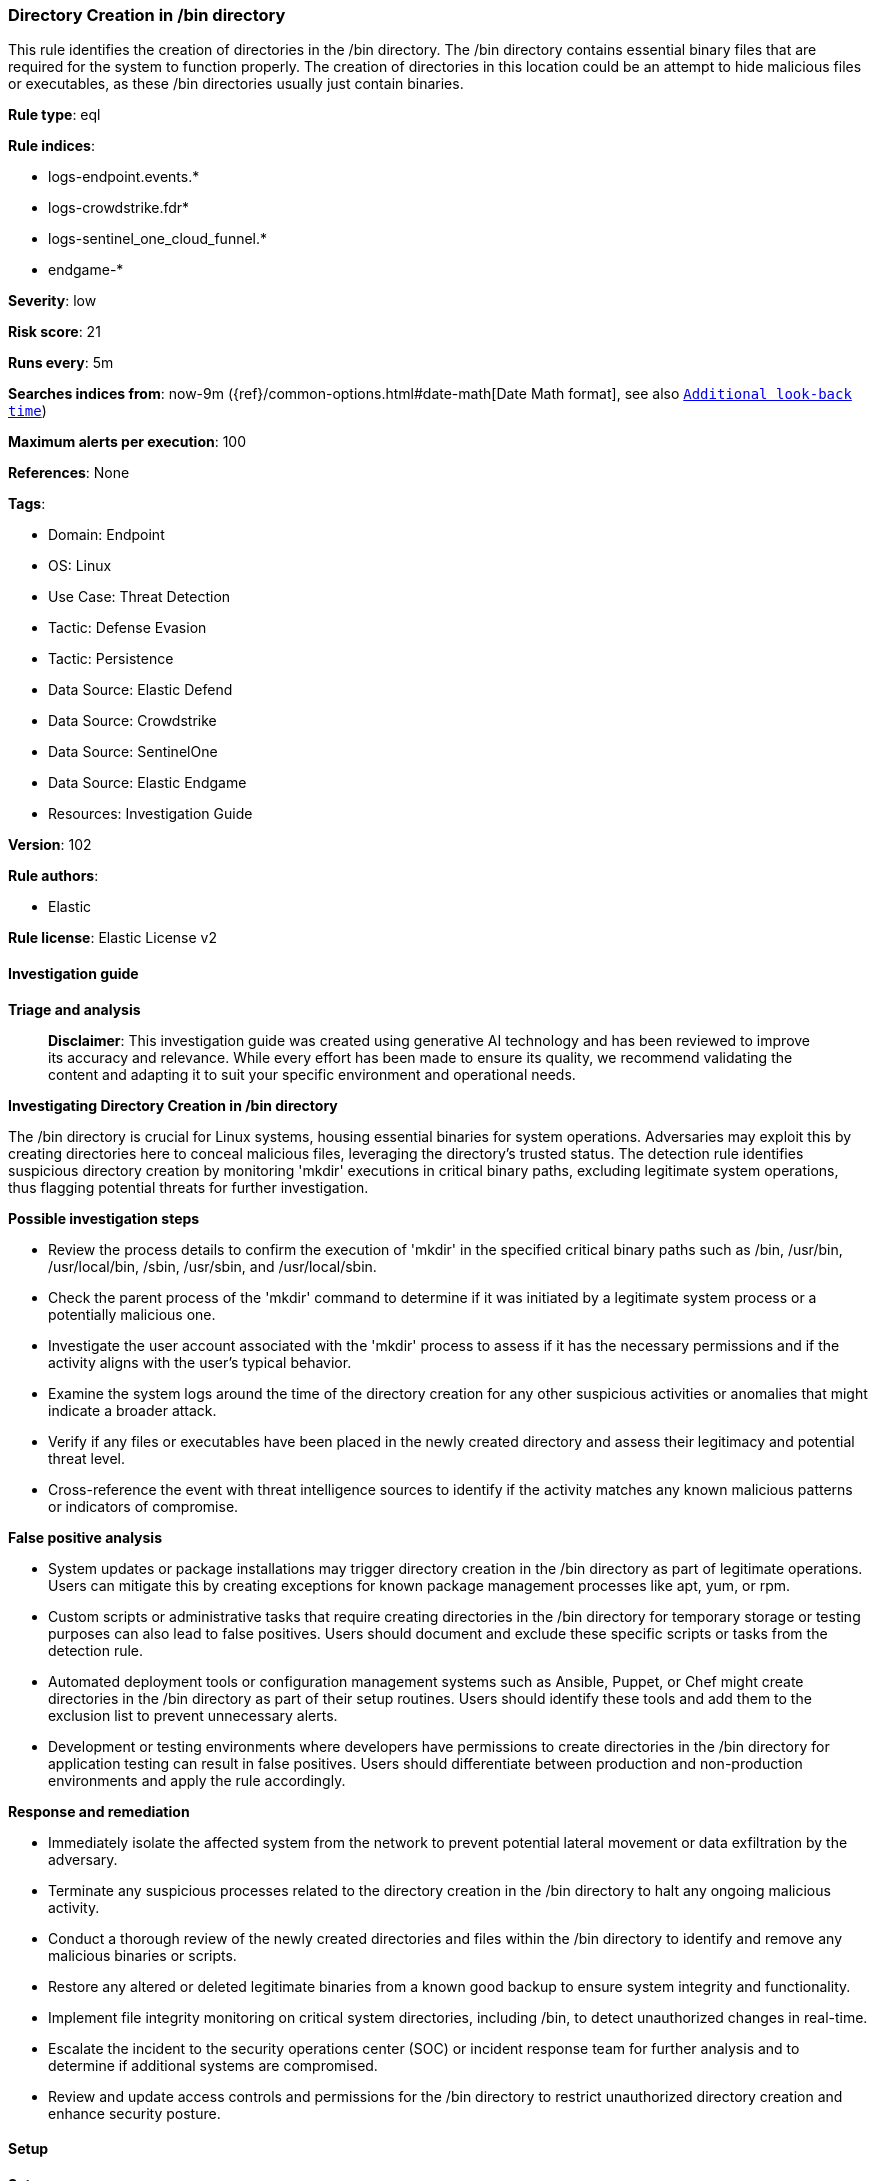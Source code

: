 [[prebuilt-rule-8-14-21-directory-creation-in-bin-directory]]
=== Directory Creation in /bin directory

This rule identifies the creation of directories in the /bin directory. The /bin directory contains essential binary files that are required for the system to function properly. The creation of directories in this location could be an attempt to hide malicious files or executables, as these /bin directories usually just contain binaries.

*Rule type*: eql

*Rule indices*: 

* logs-endpoint.events.*
* logs-crowdstrike.fdr*
* logs-sentinel_one_cloud_funnel.*
* endgame-*

*Severity*: low

*Risk score*: 21

*Runs every*: 5m

*Searches indices from*: now-9m ({ref}/common-options.html#date-math[Date Math format], see also <<rule-schedule, `Additional look-back time`>>)

*Maximum alerts per execution*: 100

*References*: None

*Tags*: 

* Domain: Endpoint
* OS: Linux
* Use Case: Threat Detection
* Tactic: Defense Evasion
* Tactic: Persistence
* Data Source: Elastic Defend
* Data Source: Crowdstrike
* Data Source: SentinelOne
* Data Source: Elastic Endgame
* Resources: Investigation Guide

*Version*: 102

*Rule authors*: 

* Elastic

*Rule license*: Elastic License v2


==== Investigation guide



*Triage and analysis*


> **Disclaimer**:
> This investigation guide was created using generative AI technology and has been reviewed to improve its accuracy and relevance. While every effort has been made to ensure its quality, we recommend validating the content and adapting it to suit your specific environment and operational needs.


*Investigating Directory Creation in /bin directory*


The /bin directory is crucial for Linux systems, housing essential binaries for system operations. Adversaries may exploit this by creating directories here to conceal malicious files, leveraging the directory's trusted status. The detection rule identifies suspicious directory creation by monitoring 'mkdir' executions in critical binary paths, excluding legitimate system operations, thus flagging potential threats for further investigation.


*Possible investigation steps*


- Review the process details to confirm the execution of 'mkdir' in the specified critical binary paths such as /bin, /usr/bin, /usr/local/bin, /sbin, /usr/sbin, and /usr/local/sbin.
- Check the parent process of the 'mkdir' command to determine if it was initiated by a legitimate system process or a potentially malicious one.
- Investigate the user account associated with the 'mkdir' process to assess if it has the necessary permissions and if the activity aligns with the user's typical behavior.
- Examine the system logs around the time of the directory creation for any other suspicious activities or anomalies that might indicate a broader attack.
- Verify if any files or executables have been placed in the newly created directory and assess their legitimacy and potential threat level.
- Cross-reference the event with threat intelligence sources to identify if the activity matches any known malicious patterns or indicators of compromise.


*False positive analysis*


- System updates or package installations may trigger directory creation in the /bin directory as part of legitimate operations. Users can mitigate this by creating exceptions for known package management processes like apt, yum, or rpm.
- Custom scripts or administrative tasks that require creating directories in the /bin directory for temporary storage or testing purposes can also lead to false positives. Users should document and exclude these specific scripts or tasks from the detection rule.
- Automated deployment tools or configuration management systems such as Ansible, Puppet, or Chef might create directories in the /bin directory as part of their setup routines. Users should identify these tools and add them to the exclusion list to prevent unnecessary alerts.
- Development or testing environments where developers have permissions to create directories in the /bin directory for application testing can result in false positives. Users should differentiate between production and non-production environments and apply the rule accordingly.


*Response and remediation*


- Immediately isolate the affected system from the network to prevent potential lateral movement or data exfiltration by the adversary.
- Terminate any suspicious processes related to the directory creation in the /bin directory to halt any ongoing malicious activity.
- Conduct a thorough review of the newly created directories and files within the /bin directory to identify and remove any malicious binaries or scripts.
- Restore any altered or deleted legitimate binaries from a known good backup to ensure system integrity and functionality.
- Implement file integrity monitoring on critical system directories, including /bin, to detect unauthorized changes in real-time.
- Escalate the incident to the security operations center (SOC) or incident response team for further analysis and to determine if additional systems are compromised.
- Review and update access controls and permissions for the /bin directory to restrict unauthorized directory creation and enhance security posture.

==== Setup



*Setup*


This rule requires data coming in from Elastic Defend.


*Elastic Defend Integration Setup*

Elastic Defend is integrated into the Elastic Agent using Fleet. Upon configuration, the integration allows the Elastic Agent to monitor events on your host and send data to the Elastic Security app.


*Prerequisite Requirements:*

- Fleet is required for Elastic Defend.
- To configure Fleet Server refer to the https://www.elastic.co/guide/en/fleet/current/fleet-server.html[documentation].


*The following steps should be executed in order to add the Elastic Defend integration on a Linux System:*

- Go to the Kibana home page and click "Add integrations".
- In the query bar, search for "Elastic Defend" and select the integration to see more details about it.
- Click "Add Elastic Defend".
- Configure the integration name and optionally add a description.
- Select the type of environment you want to protect, either "Traditional Endpoints" or "Cloud Workloads".
- Select a configuration preset. Each preset comes with different default settings for Elastic Agent, you can further customize these later by configuring the Elastic Defend integration policy. https://www.elastic.co/guide/en/security/current/configure-endpoint-integration-policy.html[Helper guide].
- We suggest selecting "Complete EDR (Endpoint Detection and Response)" as a configuration setting, that provides "All events; all preventions"
- Enter a name for the agent policy in "New agent policy name". If other agent policies already exist, you can click the "Existing hosts" tab and select an existing policy instead.
For more details on Elastic Agent configuration settings, refer to the https://www.elastic.co/guide/en/fleet/8.10/agent-policy.html[helper guide].
- Click "Save and Continue".
- To complete the integration, select "Add Elastic Agent to your hosts" and continue to the next section to install the Elastic Agent on your hosts.
For more details on Elastic Defend refer to the https://www.elastic.co/guide/en/security/current/install-endpoint.html[helper guide].


==== Rule query


[source, js]
----------------------------------
process where host.os.type == "linux" and event.type == "start" and
  event.action in ("exec", "start", "ProcessRollup2", "exec_event") and process.name == "mkdir" and
  process.args like ("/bin/*", "/usr/bin/*", "/usr/local/bin/*", "/sbin/*", "/usr/sbin/*", "/usr/local/sbin/*") and
not process.args in ("/bin/mkdir", "/usr/bin/mkdir", "/usr/local/bin/mkdir")

----------------------------------

*Framework*: MITRE ATT&CK^TM^

* Tactic:
** Name: Defense Evasion
** ID: TA0005
** Reference URL: https://attack.mitre.org/tactics/TA0005/
* Technique:
** Name: Hide Artifacts
** ID: T1564
** Reference URL: https://attack.mitre.org/techniques/T1564/
* Sub-technique:
** Name: Hidden Files and Directories
** ID: T1564.001
** Reference URL: https://attack.mitre.org/techniques/T1564/001/
* Tactic:
** Name: Persistence
** ID: TA0003
** Reference URL: https://attack.mitre.org/tactics/TA0003/
